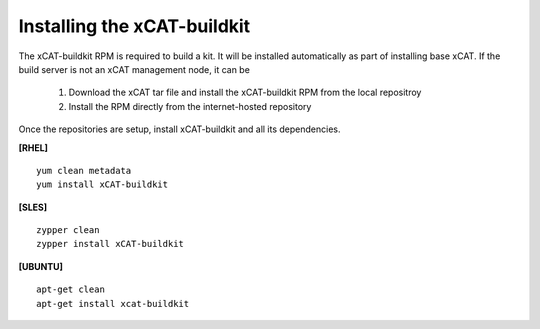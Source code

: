 Installing the xCAT-buildkit
-----------------------------

The xCAT-buildkit RPM is required to build a kit.  It will be installed automatically as part of installing base xCAT. If the build server is not an xCAT management node, it can be

    #. Download the xCAT tar file and install the xCAT-buildkit RPM from the local repositroy
    #. Install the RPM directly from the internet-hosted repository

Once the repositories are setup, install xCAT-buildkit and all its dependencies.

**[RHEL]** ::

   yum clean metadata
   yum install xCAT-buildkit

**[SLES]** ::

  zypper clean
  zypper install xCAT-buildkit


**[UBUNTU]** ::

  apt-get clean
  apt-get install xcat-buildkit

